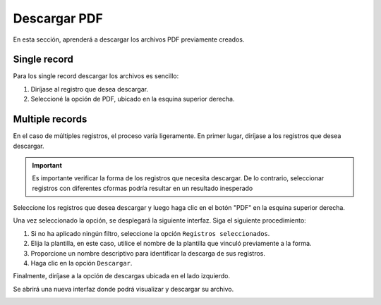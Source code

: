 =============
Descargar PDF
=============

En esta sección, aprenderá a descargar los archivos PDF previamente creados.

Single record
==============
Para los single record descargar los archivos es sencillo: 

1. Diríjase al registro que desea descargar.
2. Seleccioné la opción de PDF, ubicado en la esquina superior derecha.

.. image:: /imgs/PDF/4/4.5.1.png


Multiple records
================

En el caso de múltiples registros, el proceso varía ligeramente. En primer lugar, diríjase a los registros que desea descargar.

.. important::
  Es importante verificar la forma de los registros que necesita descargar. De lo contrario, seleccionar registros con diferentes cformas podría resultar en un resultado inesperado

Seleccione los registros que desea descargar y luego haga clic en el botón "PDF" en la esquina superior derecha.

.. image:: /imgs/PDF/4/4.5.4.png


Una vez seleccionado la opción, se desplegará la siguiente interfaz. Siga el siguiente procedimiento: 

1. Si no ha aplicado ningún filtro, seleccione la opción ``Registros seleccionados``.
2. Elija la plantilla, en este caso, utilice el nombre de la plantilla que vinculó previamente a la forma.
3. Proporcione un nombre descriptivo para identificar la descarga de sus registros.
4. Haga clic en la opción ``Descargar``.

.. image:: /imgs/PDF/4/4.5.5.png

  
Finalmente, diríjase a la opción de descargas ubicada en el lado izquierdo.

.. image:: /imgs/PDF/4/4.5.6.png


Se abrirá una nueva interfaz donde podrá visualizar y descargar su archivo.

.. image:: /imgs/PDF/4/4.5.7.png

